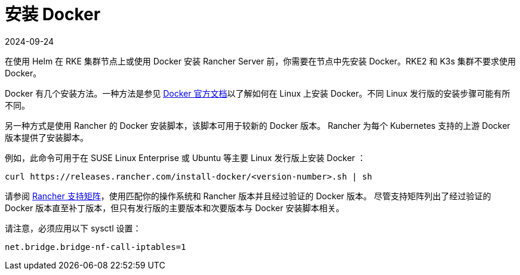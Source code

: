 = 安装 Docker
:revdate: 2024-09-24
:page-revdate: {revdate}

在使用 Helm 在 RKE 集群节点上或使用 Docker 安装 Rancher Server 前，你需要在节点中先安装 Docker。RKE2 和 K3s 集群不要求使用 Docker。

Docker 有几个安装方法。一种方法是参见 https://docs.docker.com/install/[Docker 官方文档]以了解如何在 Linux 上安装 Docker。不同 Linux 发行版的安装步骤可能有所不同。

另一种方式是使用 Rancher 的 Docker 安装脚本，该脚本可用于较新的 Docker 版本。 Rancher 为每个 Kubernetes 支持的上游 Docker 版本提供了安装脚本。

例如，此命令可用于在 SUSE Linux Enterprise 或 Ubuntu 等主要 Linux 发行版上安装 Docker ：

[,bash]
----
curl https://releases.rancher.com/install-docker/<version-number>.sh | sh
----

请参阅 https://www.suse.com/suse-rancher/support-matrix[Rancher 支持矩阵]，使用匹配你的操作系统和 Rancher 版本并且经过验证的 Docker 版本。 尽管支持矩阵列出了经过验证的 Docker 版本直至补丁版本，但只有发行版的主要版本和次要版本与 Docker 安装脚本相关。

请注意，必须应用以下 sysctl 设置：

[,bash]
----
net.bridge.bridge-nf-call-iptables=1
----
